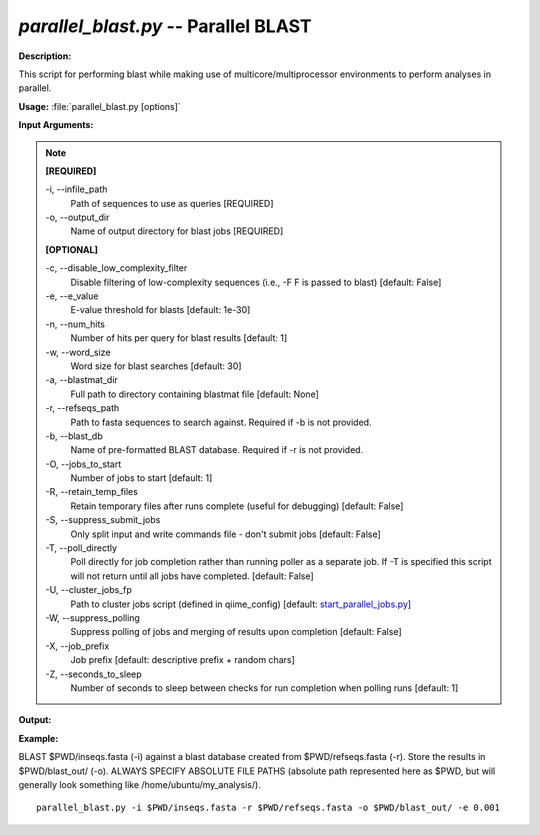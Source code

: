 .. _parallel_blast:

.. index:: parallel_blast.py

*parallel_blast.py* -- Parallel BLAST
^^^^^^^^^^^^^^^^^^^^^^^^^^^^^^^^^^^^^^^^^^^^^^^^^^^^^^^^^^^^^^^^^^^^^^^^^^^^^^^^^^^^^^^^^^^^^^^^^^^^^^^^^^^^^^^^^^^^^^^^^^^^^^^^^^^^^^^^^^^^^^^^^^^^^^^^^^^^^^^^^^^^^^^^^^^^^^^^^^^^^^^^^^^^^^^^^^^^^^^^^^^^^^^^^^^^^^^^^^^^^^^^^^^^^^^^^^^^^^^^^^^^^^^^^^^^^^^^^^^^^^^^^^^^^^^^^^^^^^^^^^^^^

**Description:**

This script for performing blast while making use of multicore/multiprocessor environments to perform analyses in parallel.


**Usage:** :file:`parallel_blast.py [options]`

**Input Arguments:**

.. note::

	
	**[REQUIRED]**
		
	-i, `-`-infile_path
		Path of sequences to use as queries [REQUIRED]
	-o, `-`-output_dir
		Name of output directory for blast jobs [REQUIRED]
	
	**[OPTIONAL]**
		
	-c, `-`-disable_low_complexity_filter
		Disable filtering of low-complexity sequences (i.e., -F F is passed to blast) [default: False]
	-e, `-`-e_value
		E-value threshold for blasts [default: 1e-30]
	-n, `-`-num_hits
		Number of hits per query for blast results [default: 1]
	-w, `-`-word_size
		Word size for blast searches [default: 30]
	-a, `-`-blastmat_dir
		Full path to directory containing blastmat file [default: None]
	-r, `-`-refseqs_path
		Path to fasta sequences to search against. Required if -b is not provided.
	-b, `-`-blast_db
		Name of pre-formatted BLAST database. Required if -r is not provided.
	-O, `-`-jobs_to_start
		Number of jobs to start [default: 1]
	-R, `-`-retain_temp_files
		Retain temporary files after runs complete (useful for debugging) [default: False]
	-S, `-`-suppress_submit_jobs
		Only split input and write commands file - don't submit jobs [default: False]
	-T, `-`-poll_directly
		Poll directly for job completion rather than running poller as a separate job. If -T is specified this script will not return until all jobs have completed. [default: False]
	-U, `-`-cluster_jobs_fp
		Path to cluster jobs script (defined in qiime_config)  [default: `start_parallel_jobs.py <./start_parallel_jobs.html>`_]
	-W, `-`-suppress_polling
		Suppress polling of jobs and merging of results upon completion [default: False]
	-X, `-`-job_prefix
		Job prefix [default: descriptive prefix + random chars]
	-Z, `-`-seconds_to_sleep
		Number of seconds to sleep between checks for run  completion when polling runs [default: 1]


**Output:**

 


**Example:**

BLAST $PWD/inseqs.fasta (-i) against a blast database created from $PWD/refseqs.fasta (-r). Store the results in $PWD/blast_out/ (-o). ALWAYS SPECIFY ABSOLUTE FILE PATHS (absolute path represented here as $PWD, but will generally look something like /home/ubuntu/my_analysis/).

::

	parallel_blast.py -i $PWD/inseqs.fasta -r $PWD/refseqs.fasta -o $PWD/blast_out/ -e 0.001


